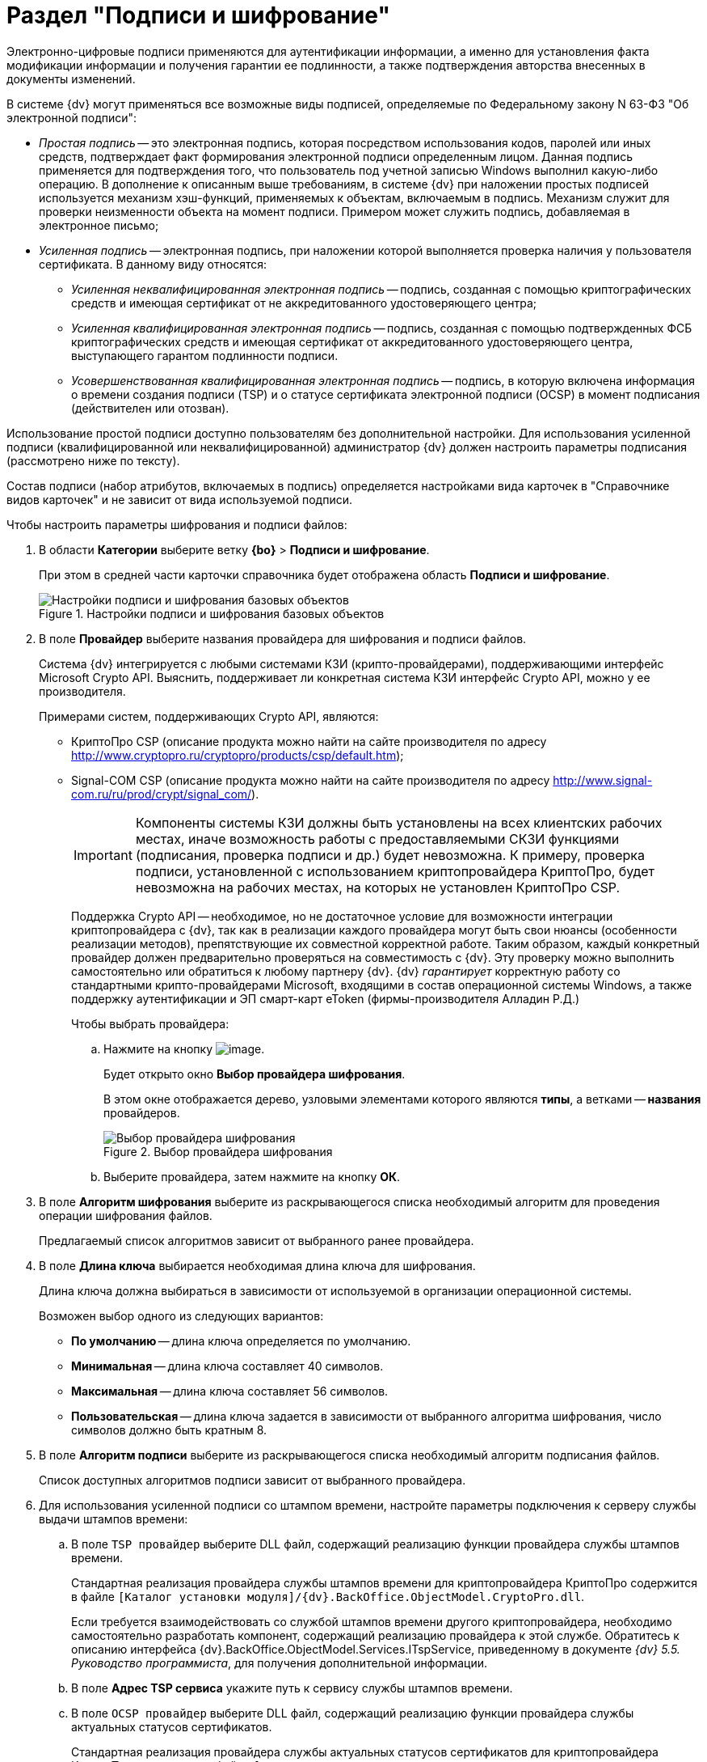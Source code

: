 = Раздел "Подписи и шифрование"

Электронно-цифровые подписи применяются для аутентификации информации, а именно для установления факта модификации информации и получения гарантии ее подлинности, а также подтверждения авторства внесенных в документы изменений.

.В системе {dv} могут применяться все возможные виды подписей, определяемые по Федеральному закону N 63-ФЗ "Об электронной подписи":
* _Простая подпись_ -- это электронная подпись, которая посредством использования кодов, паролей или иных средств, подтверждает факт формирования электронной подписи определенным лицом. Данная подпись применяется для подтверждения того, что пользователь под учетной записью Windows выполнил какую-либо операцию. В дополнение к описанным выше требованиям, в системе {dv} при наложении простых подписей используется механизм хэш-функций, применяемых к объектам, включаемым в подпись. Механизм служит для проверки неизменности объекта на момент подписи. Примером может служить подпись, добавляемая в электронное письмо;
* _Усиленная подпись_ -- электронная подпись, при наложении которой выполняется проверка наличия у пользователя сертификата. В данному виду относятся:
** _Усиленная неквалифицированная электронная подпись_ -- подпись, созданная с помощью криптографических средств и имеющая сертификат от не аккредитованного удостоверяющего центра;
** _Усиленная квалифицированная электронная подпись_ -- подпись, созданная с помощью подтвержденных ФСБ криптографических средств и имеющая сертификат от аккредитованного удостоверяющего центра, выступающего гарантом подлинности подписи.
** _Усовершенствованная квалифицированная электронная подпись_ -- подпись, в которую включена информация о времени создания подписи (TSP) и о статусе сертификата электронной подписи (OCSP) в момент подписания (действителен или отозван).

Использование простой подписи доступно пользователям без дополнительной настройки. Для использования усиленной подписи (квалифицированной или неквалифицированной) администратор {dv} должен настроить параметры подписания (рассмотрено ниже по тексту).

Состав подписи (набор атрибутов, включаемых в подпись) определяется настройками вида карточек в "Справочнике видов карточек" и не зависит от вида используемой подписи.

.Чтобы настроить параметры шифрования и подписи файлов:
. В области *Категории* выберите ветку *{bo}* > *Подписи и шифрование*.
+
При этом в средней части карточки справочника будет отображена область *Подписи и шифрование*.
+
.Настройки подписи и шифрования базовых объектов
image::BO_Signature_and_Encryption.png[Настройки подписи и шифрования базовых объектов]
+
. В поле *Провайдер* выберите названия провайдера для шифрования и подписи файлов.
+
Система {dv} интегрируется с любыми системами КЗИ (крипто-провайдерами), поддерживающими интерфейс Microsoft Crypto API. Выяснить, поддерживает ли конкретная система КЗИ интерфейс Crypto API, можно у ее производителя.
+
.Примерами систем, поддерживающих Crypto API, являются:
+
* КриптоПро CSP (описание продукта можно найти на сайте производителя по адресу http://www.cryptopro.ru/cryptopro/products/csp/default.htm);
* Signal-COM CSP (описание продукта можно найти на сайте производителя по адресу http://www.signal-com.ru/ru/prod/crypt/signal_com/).
+
[IMPORTANT]
====
Компоненты системы КЗИ должны быть установлены на всех клиентских рабочих местах, иначе возможность работы с предоставляемыми СКЗИ функциями (подписания, проверка подписи и др.) будет невозможна. К примеру, проверка подписи, установленной с использованием криптопровайдера КриптоПро, будет невозможна на рабочих местах, на которых не установлен КриптоПро CSP.
====
+
Поддержка Crypto API -- необходимое, но не достаточное условие для возможности интеграции криптопровайдера с {dv}, так как в реализации каждого провайдера могут быть свои нюансы (особенности реализации методов), препятствующие их совместной корректной работе. Таким образом, каждый конкретный провайдер должен предварительно проверяться на совместимость с {dv}. Эту проверку можно выполнить самостоятельно или обратиться к любому партнеру {dv}. {dv} _гарантирует_ корректную работу со стандартными крипто-провайдерами Microsoft, входящими в состав операционной системы Windows, а также поддержку аутентификации и ЭП смарт-карт eToken (фирмы-производителя Алладин Р.Д.)
+
.Чтобы выбрать провайдера:
.. Нажмите на кнопку image:buttons/threedots.png[image].
+
Будет открыто окно *Выбор провайдера шифрования*.
+
В этом окне отображается дерево, узловыми элементами которого являются *типы*, а ветками -- *названия* провайдеров.
+
.Выбор провайдера шифрования
image::SelectEncryptionProvider.png[Выбор провайдера шифрования]
+
.. Выберите провайдера, затем нажмите на кнопку *ОК*.
+
. В поле *Алгоритм шифрования* выберите из раскрывающегося списка необходимый алгоритм для проведения операции шифрования файлов.
+
Предлагаемый список алгоритмов зависит от выбранного ранее провайдера.
+
. В поле *Длина ключа* выбирается необходимая длина ключа для шифрования.
+
Длина ключа должна выбираться в зависимости от используемой в организации операционной системы.
+
.Возможен выбор одного из следующих вариантов:
* *По умолчанию* -- длина ключа определяется по умолчанию.
* *Минимальная* -- длина ключа составляет 40 символов.
* *Максимальная* -- длина ключа составляет 56 символов.
* *Пользовательская* -- длина ключа задается в зависимости от выбранного алгоритма шифрования, число символов должно быть кратным 8.
+
. В поле *Алгоритм подписи* выберите из раскрывающегося списка необходимый алгоритм подписания файлов.
+
Список доступных алгоритмов подписи зависит от выбранного провайдера.
+
. Для использования усиленной подписи со штампом времени, настройте параметры подключения к серверу службы выдачи штампов времени:
+
.. В поле `TSP провайдер` выберите DLL файл, содержащий реализацию функции провайдера службы штампов времени.
+
Стандартная реализация провайдера службы штампов времени для криптопровайдера КриптоПро содержится в файле `[Каталог установки модуля]/{dv}.BackOffice.ObjectModel.CryptoPro.dll`.
+
Если требуется взаимодействовать со службой штампов времени другого криптопровайдера, необходимо самостоятельно разработать компонент, содержащий реализацию провайдера к этой службе. Обратитесь к описанию интерфейса {dv}.BackOffice.ObjectModel.Services.ITspService, приведенному в документе _{dv} 5.5. Руководство программиста_, для получения дополнительной информации.
.. В поле *Адрес TSP сервиса* укажите путь к сервису службы штампов времени.
.. В поле `OCSP провайдер` выберите DLL файл, содержащий реализацию функции провайдера службы актуальных статусов сертификатов.
+
Стандартная реализация провайдера службы актуальных статусов сертификатов для криптопровайдера КриптоПро содержится в файле `[Каталог установки модуля]/{dv}.BackOffice.ObjectModel.CryptoPro.dll`.
+
Если требуется взаимодействовать со службой актуальных статусов сертификатов другого криптопровайдера, необходимо самостоятельно разработать компонент, содержащий реализацию провайдера к этой службе. Обратитесь к описанию интерфейса {dv}.BackOffice.ObjectModel.Services.IOcspService, приведенному в документе _{dv} 5.5. Руководство программиста_, для получения дополнительной информации.
+
.. Указывать адрес OCSP сервиса (службы актуальных статусов сертификатов) не требуется.
+
*Для формирования подписей формата CADES-X Long Type 1 (усовершенствованная подпись) должна быть указан TSP и OCSP провайдеры, а также указан адрес TSP сервиса.*
+
. В поле *Файлы для шифрования* при помощи флагов определите тип файлов, для которого может выполняться шифрование:
+
* *Основные* -- будет выполняться шифрование только основных файлов, вложенных в карточку;
* *Дополнительные* -- будет выполняться шифрование дополнительных файлов, вложенных в карточку.
+
. При необходимости установите флаг *Проверять действительность сертификата, используя внешние списки отзыва сертификатов*.
+
Если этот флаг установлен, а в использованном сертификате указаны пути к спискам отзыва (CRL), публикуемым удостоверяющим центром, то в процессе проверки подписи будет также проверена действительность сертификата по этим спискам. Если проверка даст отрицательный результат, то подпись будет верна только математически (то есть будет удостоверено, что содержание документа соответствует подписи (не изменялось), но при этом сертификат подписи недействителен (отозван, или истек срок его действия)).
+
. Чтобы выявить, успешно ли работают заданные параметры подписи и шифрования, нажмите на кнопку *Проверить*.

